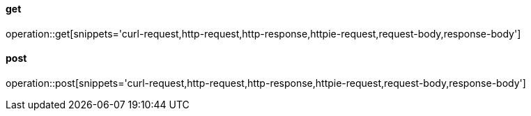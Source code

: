 ==== get

operation::get[snippets='curl-request,http-request,http-response,httpie-request,request-body,response-body']

==== post

operation::post[snippets='curl-request,http-request,http-response,httpie-request,request-body,response-body']
